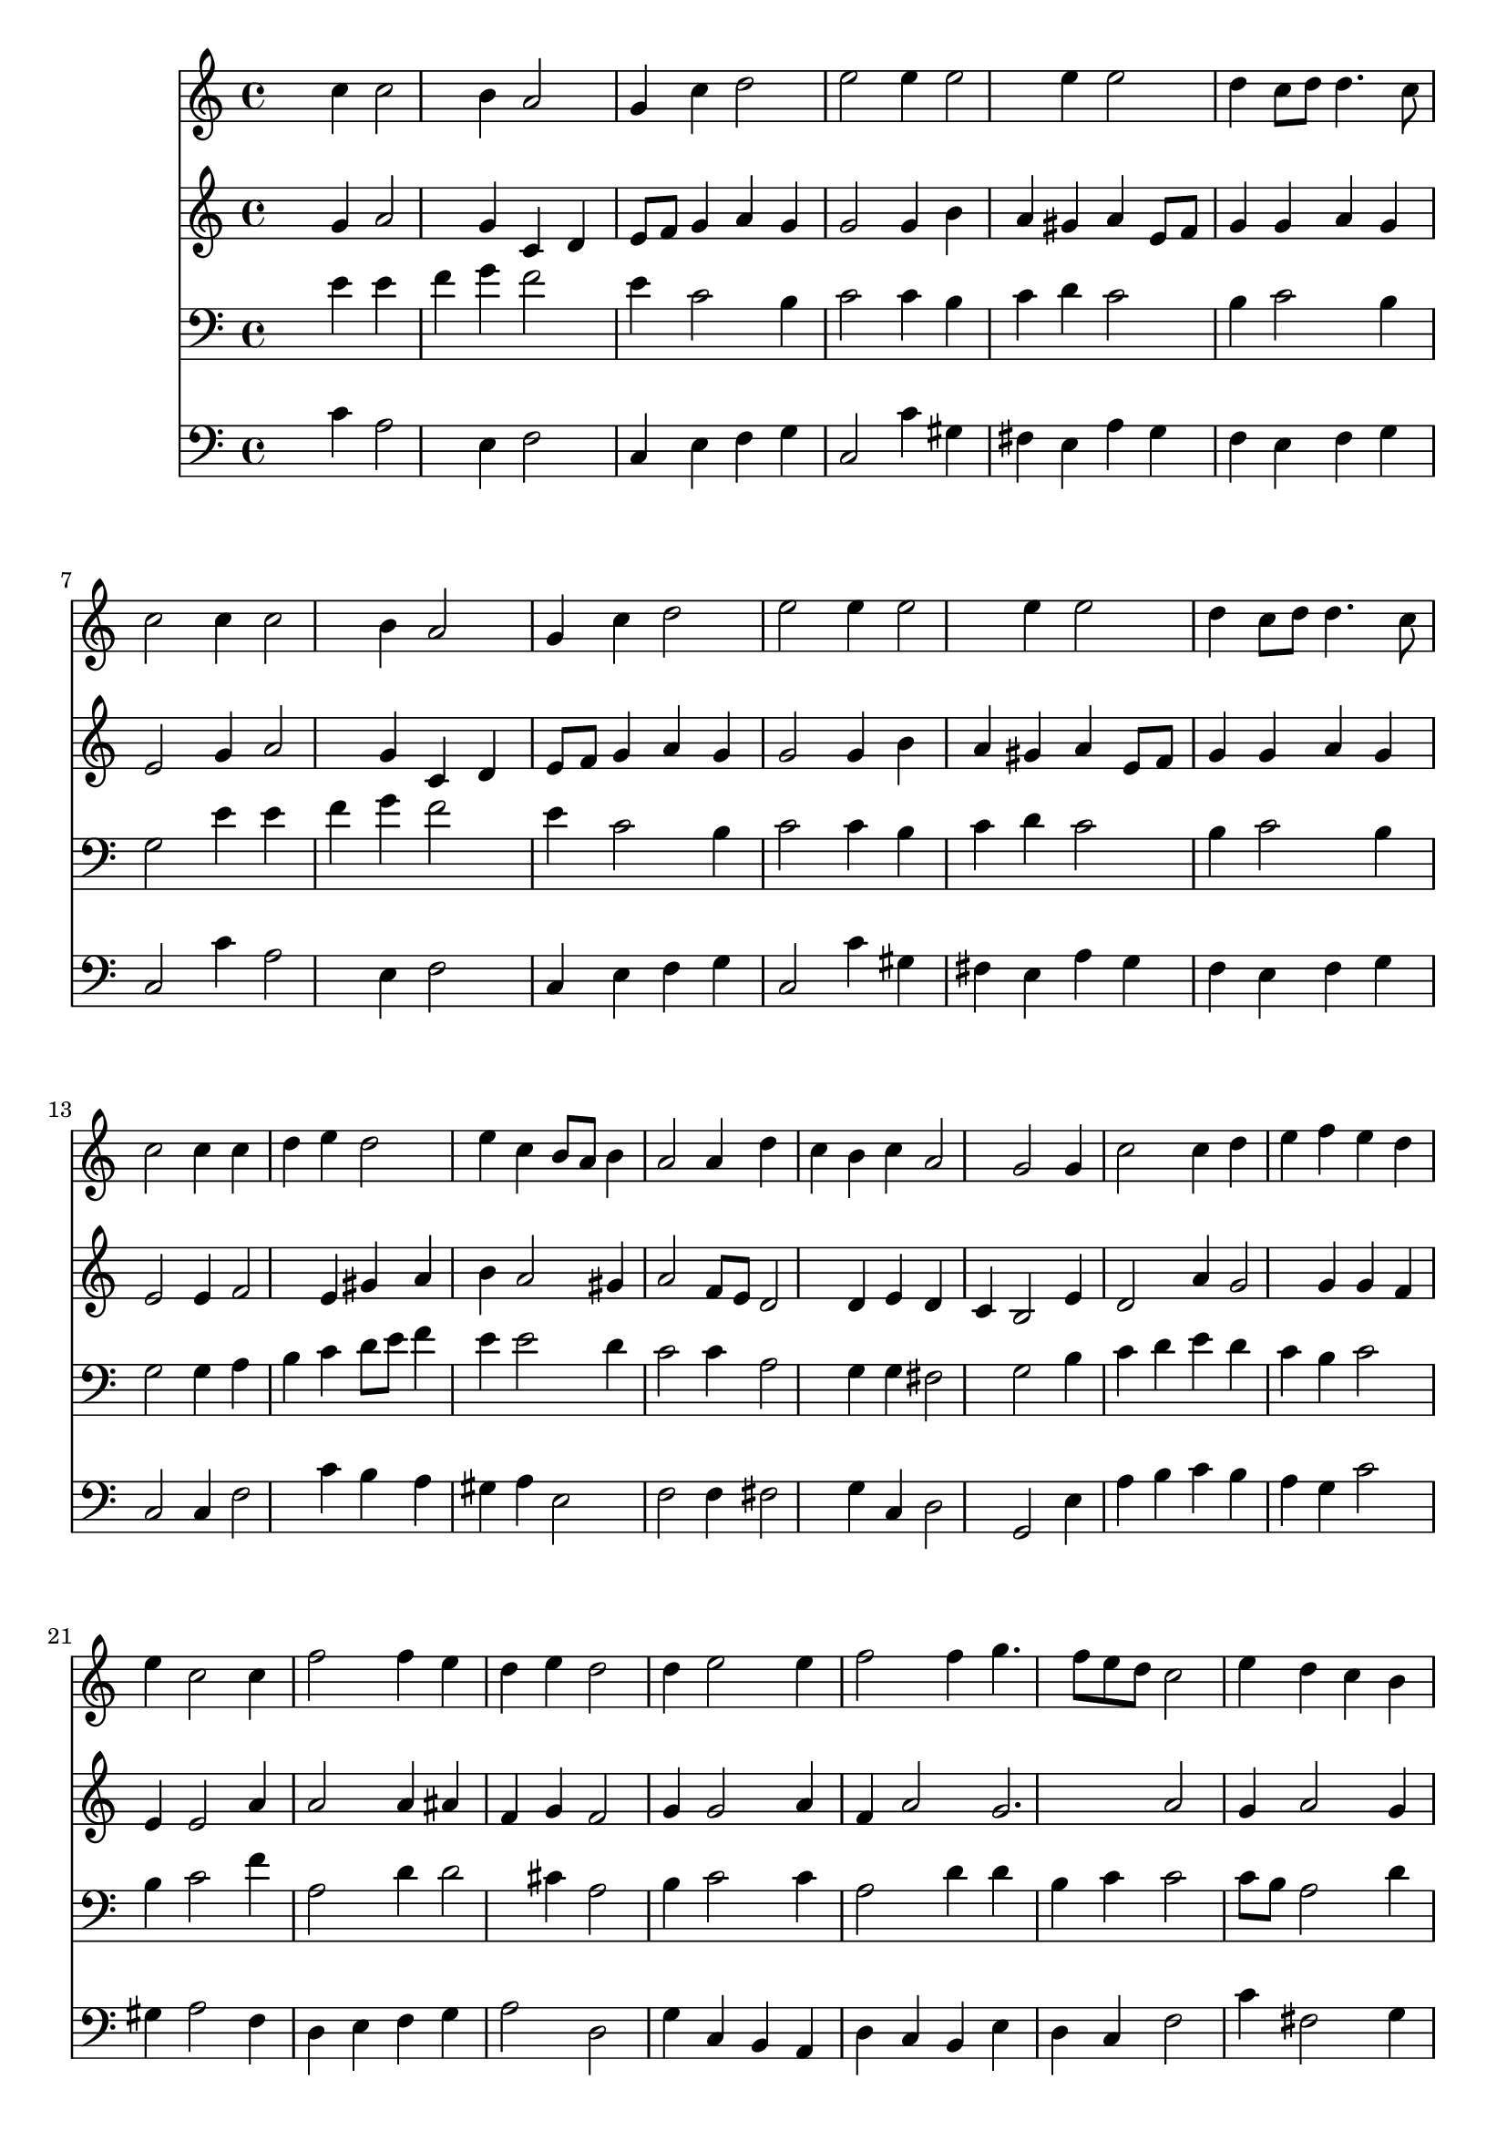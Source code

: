 % Lily was here -- automatically converted by /usr/local/lilypond/usr/bin/midi2ly from 039000b_.mid
\version "2.10.0"


trackAchannelA =  {
  
  \time 3/4 
  

  \key c \major
  
  \tempo 4 = 110 
  
}

trackA = <<
  \context Voice = channelA \trackAchannelA
>>


trackBchannelA = \relative c {
  
  % [SEQUENCE_TRACK_NAME] Instrument 1
  s2 c''4 c2 b4 a2 |
  % 3
  g4 c d2 |
  % 4
  e e4 e2 e4 e2 |
  % 6
  d4 c8 d d4. c8 |
  % 7
  c2 c4 c2 b4 a2 |
  % 9
  g4 c d2 |
  % 10
  e e4 e2 e4 e2 |
  % 12
  d4 c8 d d4. c8 |
  % 13
  c2 c4 c |
  % 14
  d e d2 |
  % 15
  e4 c b8 a b4 |
  % 16
  a2 a4 d |
  % 17
  c b c a2 g g4 |
  % 19
  c2 c4 d |
  % 20
  e f e d |
  % 21
  e c2 c4 |
  % 22
  f2 f4 e |
  % 23
  d e d2 |
  % 24
  d4 e2 e4 |
  % 25
  f2 f4 g4. f8 e d c2 |
  % 27
  e4 d c b |
  % 28
  c a2 g g4 c2 |
  % 30
  b4 a2 g4 |
  % 31
  d' e4. d8 d2 e4 f e |
  % 33
  d c8 d d4. c8 |
  % 34
  c2. 
}

trackB = <<
  \context Voice = channelA \trackBchannelA
>>


trackCchannelA =  {
  
  % [SEQUENCE_TRACK_NAME] Instrument 2
  
}

trackCchannelB = \relative c {
  s2 g''4 a2 g4 c, d |
  % 3
  e8 f g4 a g |
  % 4
  g2 g4 b |
  % 5
  a gis a e8 f |
  % 6
  g4 g a g |
  % 7
  e2 g4 a2 g4 c, d |
  % 9
  e8 f g4 a g |
  % 10
  g2 g4 b |
  % 11
  a gis a e8 f |
  % 12
  g4 g a g |
  % 13
  e2 e4 f2 e4 gis a |
  % 15
  b a2 gis4 |
  % 16
  a2 f8 e d2 d4 e d |
  % 18
  c b2 e4 |
  % 19
  d2 a'4 g2 g4 g f |
  % 21
  e e2 a4 |
  % 22
  a2 a4 ais |
  % 23
  f g f2 |
  % 24
  g4 g2 a4 |
  % 25
  f a2 g2. a2 |
  % 27
  g4 a2 g4 |
  % 28
  g2 fis4 d2 d4 e f |
  % 30
  g c, d e |
  % 31
  f e8 d e fis g2 g4 f g2 g4 a g |
  % 34
  e2. 
}

trackC = <<
  \context Voice = channelA \trackCchannelA
  \context Voice = channelB \trackCchannelB
>>


trackDchannelA =  {
  
  % [SEQUENCE_TRACK_NAME] Instrument 3
  
}

trackDchannelB = \relative c {
  s2 e'4 e |
  % 2
  f g f2 |
  % 3
  e4 c2 b4 |
  % 4
  c2 c4 b |
  % 5
  c d c2 |
  % 6
  b4 c2 b4 |
  % 7
  g2 e'4 e |
  % 8
  f g f2 |
  % 9
  e4 c2 b4 |
  % 10
  c2 c4 b |
  % 11
  c d c2 |
  % 12
  b4 c2 b4 |
  % 13
  g2 g4 a |
  % 14
  b c d8 e f4 |
  % 15
  e e2 d4 |
  % 16
  c2 c4 a2 g4 g fis2 g b4 |
  % 19
  c d e d |
  % 20
  c b c2 |
  % 21
  b4 c2 f4 |
  % 22
  a,2 d4 d2 cis4 a2 |
  % 24
  b4 c2 c4 |
  % 25
  a2 d4 d |
  % 26
  b c c2 |
  % 27
  c8 b a2 d4 |
  % 28
  c e d8 c b2 b4 g d' |
  % 30
  d a b c |
  % 31
  b c a b2 c4 c2 |
  % 33
  b4 c2 b4 |
  % 34
  g2. 
}

trackD = <<

  \clef bass
  
  \context Voice = channelA \trackDchannelA
  \context Voice = channelB \trackDchannelB
>>


trackEchannelA =  {
  
  % [SEQUENCE_TRACK_NAME] Instrument 4
  
}

trackEchannelB = \relative c {
  s2 c'4 a2 e4 f2 |
  % 3
  c4 e f g |
  % 4
  c,2 c'4 gis |
  % 5
  fis e a g |
  % 6
  f e f g |
  % 7
  c,2 c'4 a2 e4 f2 |
  % 9
  c4 e f g |
  % 10
  c,2 c'4 gis |
  % 11
  fis e a g |
  % 12
  f e f g |
  % 13
  c,2 c4 f2 c'4 b a |
  % 15
  gis a e2 |
  % 16
  f f4 fis2 g4 c, d2 g, e'4 |
  % 19
  a b c b |
  % 20
  a g c2 |
  % 21
  gis4 a2 f4 |
  % 22
  d e f g |
  % 23
  a2 d, |
  % 24
  g4 c, b a |
  % 25
  d c b e |
  % 26
  d c f2 |
  % 27
  c'4 fis,2 g4 |
  % 28
  e c d g,2 g'8 f e4 d |
  % 30
  c f2 e4 |
  % 31
  d c2 g' c4 a g |
  % 33
  f e f g |
  % 34
  c,2. 
}

trackE = <<

  \clef bass
  
  \context Voice = channelA \trackEchannelA
  \context Voice = channelB \trackEchannelB
>>


\score {
  <<
    \context Staff=trackB \trackB
    \context Staff=trackC \trackC
    \context Staff=trackD \trackD
    \context Staff=trackE \trackE
  >>
}
